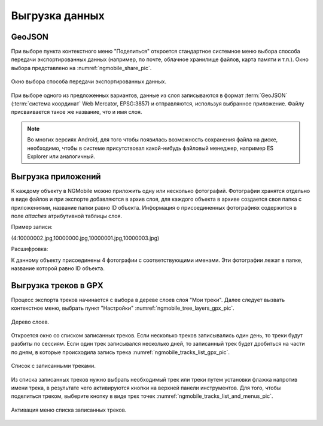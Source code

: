 .. sectionauthor:: Дмитрий Барышников <dmitry.baryshnikov@nextgis.ru>

.. _ngmobile_share:

Выгрузка данных
===============

GeoJSON
-------

При выборе пункта контекстного меню "Поделиться" откроется стандартное системное 
меню выбора способа передачи экспортированных данных (например, по почте, облачное 
хранилище файлов, карта памяти и т.п.). Окно выбора представлено на :numref:`ngmobile_share_pic`. 

.. figure:: _static/ngmobile_share.png
   :name: ngmobile_share_pic
   :align: center
   :height: 10cm
   
   Окно выбора способа передачи экспортированных данных.

При выборе одного из предложенных вариантов, данные из слоя записываются в формат :term:`GeoJSON` (:term:`система координат` Web Mercator, EPSG:3857) и отправляются, используя выбранное приложение. Файлу присваивается такое же название, что и имя слоя.

.. note::
   Во многих версиях Android, для того чтобы появилась возможность сохранения файла на диске, необходимо, чтобы в системе
   присутствовал какой-нибудь файловый менеджер, например ES Explorer или аналогичный.

Выгрузка приложений
-------------------

К каждому объекту в NGMobile можно приложить одну или несколько фотографий. Фотографии 
хранятся отдельно в виде файлов и при экспорте добавляются в архив слоя, для каждого 
объекта в архиве создается своя папка с приложениями, название папки равно ID объекта. 
Информация о присоединенных фотографиях содержится в поле `attaches` атрибутивной таблицы слоя.

Пример записи:

(4:10000002.jpg,10000000.jpg,10000001.jpg,10000003.jpg)

Расшифровка:

К данному объекту присоединены 4 фотографии с соответствующими именами. Эти фотографии 
лежат в папке, название которой равно ID объекта.

Выгрузка треков в GPX
----------------------

.. versionadded:: 2.3

Процесс экспорта треков начинается с выбора в дереве слоев слоя "Мои треки". 
Далее следует вызвать контекстное меню, выбрать пункт "Настройки" :numref:`ngmobile_tree_layers_gpx_pic`. 

.. figure:: _static/tree_layers_gpx.png
   :name: ngmobile_tree_layers_gpx_pic
   :align: center
   :height: 10cm

   Дерево слоев.
 
Откроется окно со списком записанных треков. Если несколько треков записывались 
один день, то треки будут разбиты по сессиям. Если один трек записывался несколько 
дней, то записанный трек будет дробиться на части по дням, в которые происходила 
запись трека :numref:`ngmobile_tracks_list_gpx_pic`. 

.. figure:: _static/tracks_list_gpx.png
   :name: ngmobile_tracks_list_gpx_pic
   :align: center
   :height: 10cm

   Список с записанными треками.

Из списка записанных треков нужно выбрать необходимый трек или треки путем установки флажка 
напротив имени трека, в результате чего активируются кнопки на верхней панели инструментов.
Для того, чтобы поделиться треком, выберите кнопку в виде трех точек :numref:`ngmobile_tracks_list_and_menus_pic`. 

.. figure:: _static/tracks_list_and_menus.png
   :name: ngmobile_tracks_list_and_menus_pic
   :align: center
   :height: 10cm   

   Активация меню списка записанных треков.
